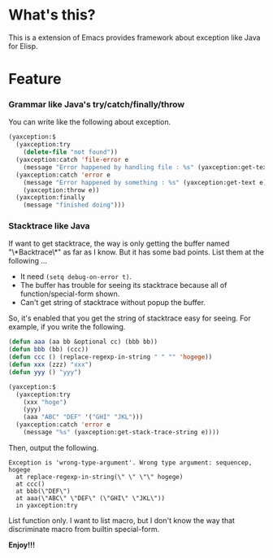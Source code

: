 #+OPTIONS: toc:nil

* What's this?
  
  This is a extension of Emacs provides framework about exception like Java for Elisp.  

  
* Feature

*** Grammar like Java's try/catch/finally/throw

    You can write like the following about exception.  

    #+BEGIN_SRC lisp
(yaxception:$
  (yaxception:try
    (delete-file "not found"))
  (yaxception:catch 'file-error e
    (message "Error happened by handling file : %s" (yaxception:get-text e)))
  (yaxception:catch 'error e
    (message "Error happened by something : %s" (yaxception:get-text e))
    (yaxception:throw e))
  (yaxception:finally
    (message "finished doing")))
    #+END_SRC

*** Stacktrace like Java

    If want to get stacktrace, the way is only getting the buffer named "\*Backtrace\*" as far as I know.  
    But it has some bad points. List them at the following ...

    - It need =(setq debug-on-error t)=.
    - The buffer has trouble for seeing its stacktrace because all of function/special-form shown.
    - Can't get string of stacktrace without popup the buffer.

    So, it's enabled that you get the string of stacktrace easy for seeing.  
    For example, if you write the following.

    #+BEGIN_SRC lisp
(defun aaa (aa bb &optional cc) (bbb bb))
(defun bbb (bb) (ccc))
(defun ccc () (replace-regexp-in-string " " "" 'hogege))
(defun xxx (zzz) "xxx")
(defun yyy () "yyy")

(yaxception:$
  (yaxception:try
    (xxx "hoge")
    (yyy)
    (aaa "ABC" "DEF" '("GHI" "JKL")))
  (yaxception:catch 'error e
    (message "%s" (yaxception:get-stack-trace-string e))))
    #+END_SRC

    Then, output the following.

    #+BEGIN_SRC
Exception is 'wrong-type-argument'. Wrong type argument: sequencep, hogege
  at replace-regexp-in-string(\" \" \"\" hogege)
  at ccc()
  at bbb(\"DEF\")
  at aaa(\"ABC\" \"DEF\" (\"GHI\" \"JKL\"))
  in yaxception:try
    #+END_SRC

    List function only.  
    I want to list macro, but I don't know the way that discriminate macro from builtin special-form.

  
  *Enjoy!!!*
  
